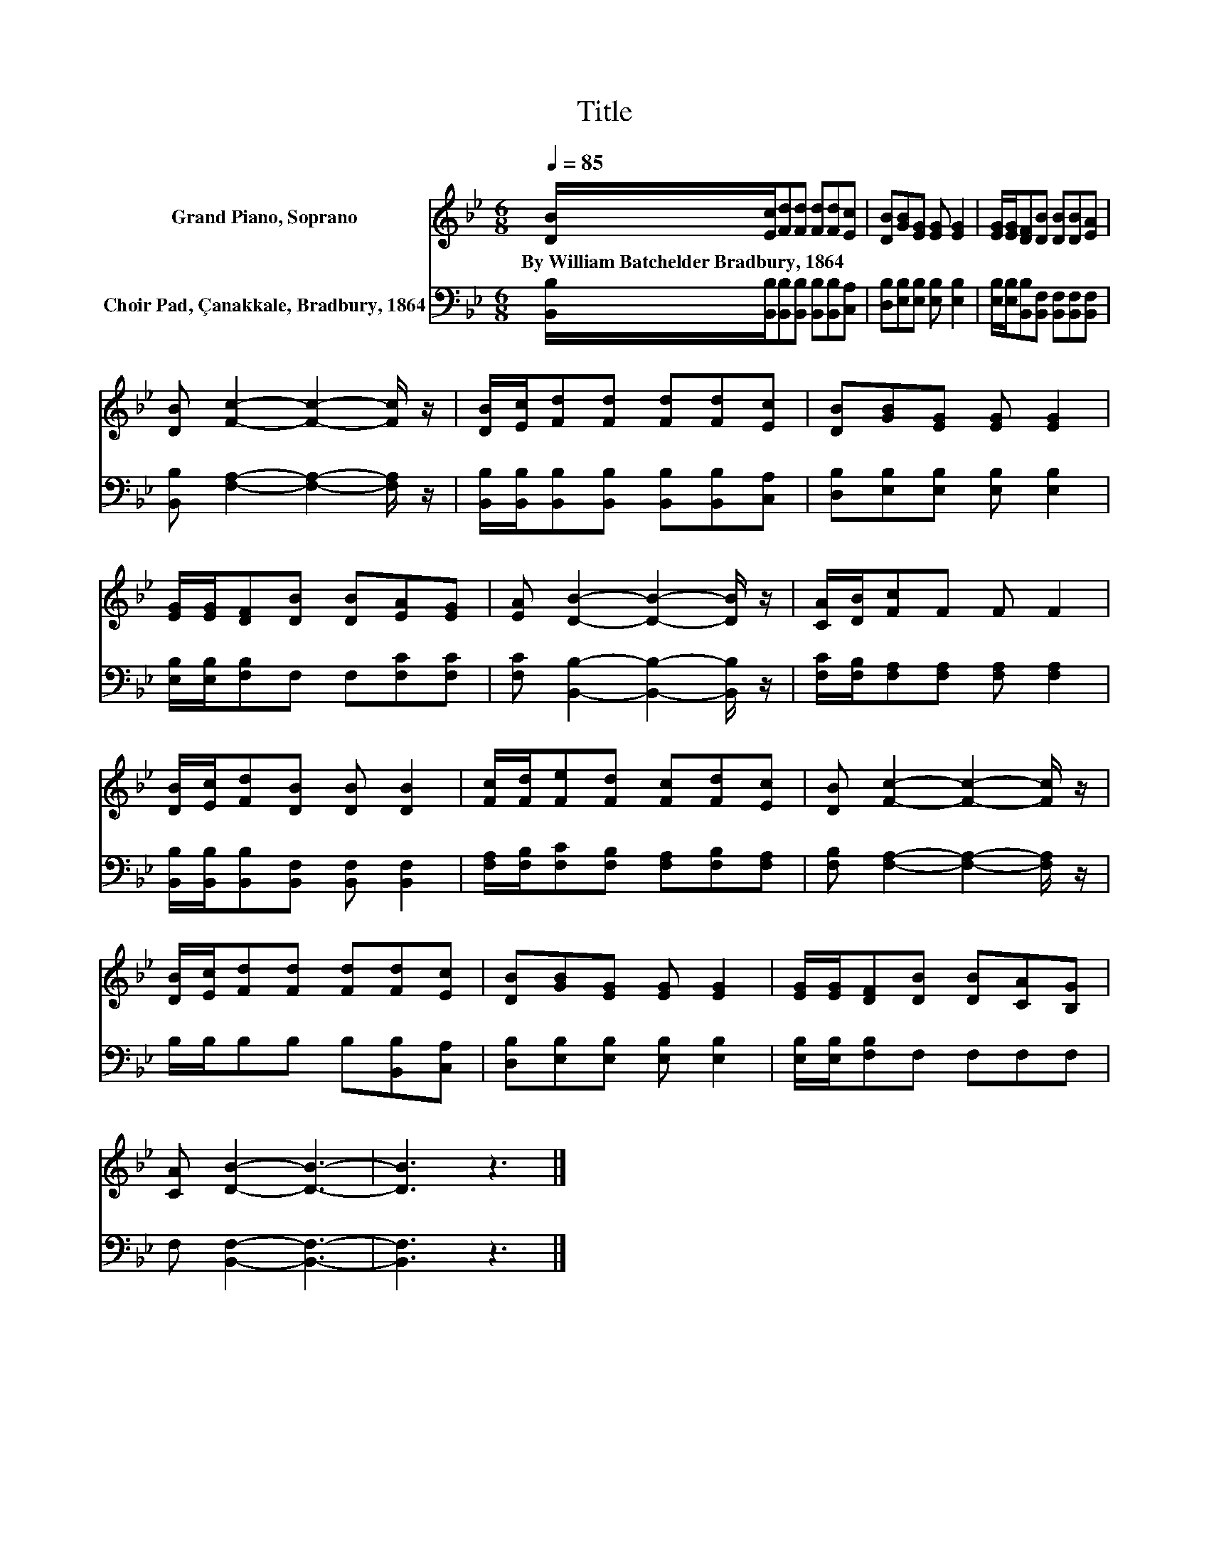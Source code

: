 X:1
T:Title
%%score 1 2
L:1/8
Q:1/4=85
M:6/8
K:Bb
V:1 treble nm="Grand Piano, Soprano"
V:2 bass nm="Choir Pad, Çanakkale, Bradbury, 1864"
V:1
 [DB]/[Ec]/[Fd][Fd] [Fd][Fd][Ec] | [DB][GB][EG] [EG] [EG]2 | [EG]/[EG]/[DF][DB] [DB][DB][EA] | %3
w: By~William~Batchelder~Bradbury,~1864 * * * * * *|||
 [DB] [Fc]2- [Fc]2- [Fc]/ z/ | [DB]/[Ec]/[Fd][Fd] [Fd][Fd][Ec] | [DB][GB][EG] [EG] [EG]2 | %6
w: |||
 [EG]/[EG]/[DF][DB] [DB][EA][EG] | [EA] [DB]2- [DB]2- [DB]/ z/ | [CA]/[DB]/[Fc]F F F2 | %9
w: |||
 [DB]/[Ec]/[Fd][DB] [DB] [DB]2 | [Fc]/[Fd]/[Fe][Fd] [Fc][Fd][Ec] | [DB] [Fc]2- [Fc]2- [Fc]/ z/ | %12
w: |||
 [DB]/[Ec]/[Fd][Fd] [Fd][Fd][Ec] | [DB][GB][EG] [EG] [EG]2 | [EG]/[EG]/[DF][DB] [DB][CA][B,G] | %15
w: |||
 [CA] [DB]2- [DB]3- | [DB]3 z3 |] %17
w: ||
V:2
 [B,,B,]/[B,,B,]/[B,,B,][B,,B,] [B,,B,][B,,B,][C,A,] | [D,B,][E,B,][E,B,] [E,B,] [E,B,]2 | %2
 [E,B,]/[E,B,]/[B,,B,][B,,F,] [B,,F,][B,,F,][B,,F,] | [B,,B,] [F,A,]2- [F,A,]2- [F,A,]/ z/ | %4
 [B,,B,]/[B,,B,]/[B,,B,][B,,B,] [B,,B,][B,,B,][C,A,] | [D,B,][E,B,][E,B,] [E,B,] [E,B,]2 | %6
 [E,B,]/[E,B,]/[F,B,]F, F,[F,C][F,C] | [F,C] [B,,B,]2- [B,,B,]2- [B,,B,]/ z/ | %8
 [F,C]/[F,B,]/[F,A,][F,A,] [F,A,] [F,A,]2 | [B,,B,]/[B,,B,]/[B,,B,][B,,F,] [B,,F,] [B,,F,]2 | %10
 [F,A,]/[F,B,]/[F,C][F,B,] [F,A,][F,B,][F,A,] | [F,B,] [F,A,]2- [F,A,]2- [F,A,]/ z/ | %12
 B,/B,/B,B, B,[B,,B,][C,A,] | [D,B,][E,B,][E,B,] [E,B,] [E,B,]2 | [E,B,]/[E,B,]/[F,B,]F, F,F,F, | %15
 F, [B,,F,]2- [B,,F,]3- | [B,,F,]3 z3 |] %17

